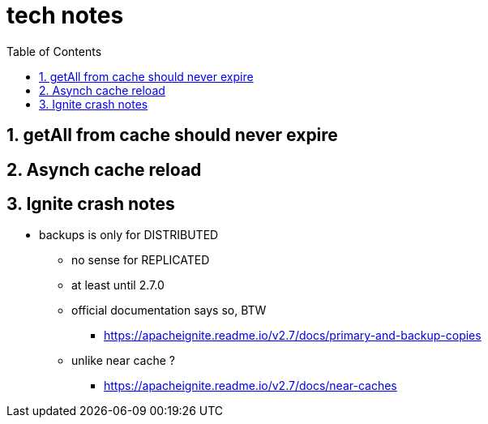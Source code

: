 = tech notes
:toc:
:toclevels: 4
:numbered:
:syntax-highligher: highlightjs
:highlightjs-theme: agate

== getAll from cache should never expire

== Asynch cache reload

== Ignite crash notes
* backups is only for DISTRIBUTED
** no sense for REPLICATED
** at least until 2.7.0
** official documentation says so, BTW
*** https://apacheignite.readme.io/v2.7/docs/primary-and-backup-copies
** unlike near cache ?
*** https://apacheignite.readme.io/v2.7/docs/near-caches

